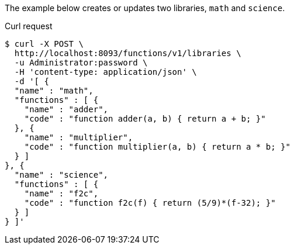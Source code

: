 ====
The example below creates or updates two libraries, `math` and `science`.

.Curl request
[source,shell]
----
$ curl -X POST \
  http://localhost:8093/functions/v1/libraries \
  -u Administrator:password \
  -H 'content-type: application/json' \
  -d '[ {
  "name" : "math",
  "functions" : [ {
    "name" : "adder",
    "code" : "function adder(a, b) { return a + b; }"
  }, {
    "name" : "multiplier",
    "code" : "function multiplier(a, b) { return a * b; }"
  } ]
}, {
  "name" : "science",
  "functions" : [ {
    "name" : "f2c",
    "code" : "function f2c(f) { return (5/9)*(f-32); }"
  } ]
} ]'
----
====